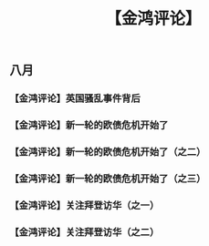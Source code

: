 # -*- org -*-

# Time-stamp: <2011-08-23 16:39:42 Tuesday by ldw>

#+OPTIONS: ^:nil author:nil timestamp:nil creator:nil H:3

#+STARTUP: indent

#+title: 【金鸿评论】

#+STYLE: <link rel="stylesheet" type="text/css" href="../css/org.css">

** 八月

*** 【金鸿评论】英国骚乱事件背后

#+include "2011-08-10.org" 

*** 【金鸿评论】新一轮的欧债危机开始了

#+include "2011-08-09.org"

*** 【金鸿评论】新一轮的欧债危机开始了（之二）

#+include "2011-08-15-2.org" 

*** 【金鸿评论】新一轮的欧债危机开始了（之三）

#+include "2011-08-17.org" 
*** 【金鸿评论】关注拜登访华（之一）


#+include "2011-08-19.org"

*** 【金鸿评论】关注拜登访华（之二）
#+include "2011-08-22.org" 
